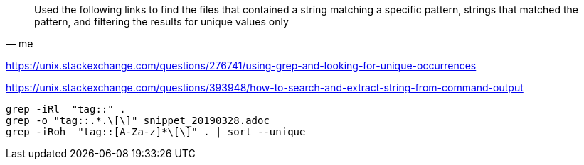 
// tag::terminal[]
[quote, me]
____
Used the following links to find the files that contained a string matching a specific pattern, strings that matched the pattern, and filtering the results for unique values only
____

https://unix.stackexchange.com/questions/276741/using-grep-and-looking-for-unique-occurrences

https://unix.stackexchange.com/questions/393948/how-to-search-and-extract-string-from-command-output

[source]
----
grep -iRl  "tag::" .
grep -o "tag::.*.\[\]" snippet_20190328.adoc
grep -iRoh  "tag::[A-Za-z]*\[\]" . | sort --unique
----
// end::terminal[]